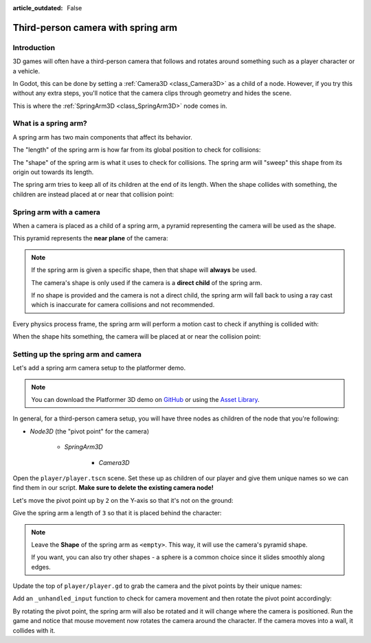 :article_outdated: False

.. _doc_spring_arm:

Third-person camera with spring arm
===================================

Introduction
------------

3D games will often have a third-person camera that follows and
rotates around something such as a player character or a vehicle.

In Godot, this can be done by setting a :ref:`Camera3D <class_Camera3D>` as a child of a node.
However, if you try this without any extra steps, you'll notice that the camera clips through geometry and hides the scene.

This is where the :ref:`SpringArm3D <class_SpringArm3D>` node comes in.

What is a spring arm?
---------------------

A spring arm has two main components that affect its behavior.

The "length" of the spring arm is how far from its global position to check for collisions:

.. image:: img/spring_arm_position_length.webp

The "shape" of the spring arm is what it uses to check for collisions. The spring arm will "sweep" this shape from its origin out towards its length.

.. image:: img/spring_arm_shape.webp

The spring arm tries to keep all of its children at the end of its length. When the shape collides with something, the children are instead placed at or near that collision point:

.. image:: img/spring_arm_children.webp

Spring arm with a camera
------------------------

When a camera is placed as a child of a spring arm, a pyramid representing the camera will be used as the shape.

This pyramid represents the **near plane** of the camera:

.. image:: img/spring_arm_camera_shape.webp

.. note:: If the spring arm is given a specific shape, then that shape will **always** be used.

    The camera's shape is only used if the camera is a **direct child** of the spring arm.

    If no shape is provided and the camera is not a direct child, the spring arm will fall back to using a ray cast which is inaccurate for camera collisions and not recommended.

Every physics process frame, the spring arm will perform a motion cast to check if anything is collided with:

.. image:: img/spring_arm_camera_motion_cast.webp

When the shape hits something, the camera will be placed at or near the collision point:

.. image:: img/spring_arm_camera_collision.webp

Setting up the spring arm and camera
------------------------------------

Let's add a spring arm camera setup to the platformer demo.

.. note:: You can download the Platformer 3D demo on `GitHub <https://github.com/godotengine/godot-demo-projects/tree/master/3d/platformer>`_ or using the `Asset Library <https://godotengine.org/asset-library/asset/2748>`_.

In general, for a third-person camera setup, you will have three nodes as children of the node that you're following:

- `Node3D` (the "pivot point" for the camera)

    - `SpringArm3D`

        - `Camera3D`

Open the ``player/player.tscn`` scene. Set these up as children of our player and give them unique names so we can find them in our script. **Make sure to delete the existing camera node!**

.. image:: img/spring_arm_editor_setup.webp

Let's move the pivot point up by ``2`` on the Y-axis so that it's not on the ground:

.. image:: img/spring_arm_pivot_setup.webp


Give the spring arm a length of ``3`` so that it is placed behind the character:

.. image:: img/spring_arm_length_setup.webp

.. note:: Leave the **Shape** of the spring arm as ``<empty>``. This way, it will use the camera's pyramid shape.

    If you want, you can also try other shapes - a sphere is a common choice since it slides smoothly along edges.

Update the top of ``player/player.gd`` to grab the camera and the pivot points by their unique names:

.. code-block:: gdscript
    :caption: player/player.gd

    # Comment out this existing camera line.
    # @onready var _camera := $Target/Camera3D as Camera3D

    @onready var _camera := %Camera3D as Camera3D
    @onready var _camera_pivot := %CameraPivot as Node3D

Add an ``_unhandled_input`` function to check for camera movement and then rotate the pivot point accordingly:

.. code-block:: gdscript
    :caption: player/player.gd

    @export_range(0.0, 1.0) var mouse_sensitivity = 0.01
    @export var tilt_limit = deg_to_rad(75)


    func _unhandled_input(event: InputEvent) -> void:
        if event is InputEventMouseMotion:
            _camera_pivot.rotation.x -= event.relative.y * mouse_sensitivity
            # Prevent the camera from rotating too far up or down.
            _camera_pivot.rotation.x = clampf(_camera_pivot.rotation.x, -tilt_limit, tilt_limit)
            _camera_pivot.rotation.y += -event.relative.x * mouse_sensitivity

By rotating the pivot point, the spring arm will also be rotated and it will change where the camera is positioned.
Run the game and notice that mouse movement now rotates the camera around the character. If the camera moves into a wall, it collides with it.

.. video:: video/spring_arm_camera.webm
   :alt: Camera attached to a spring arm colliding with walls
   :autoplay:
   :loop:
   :muted:
